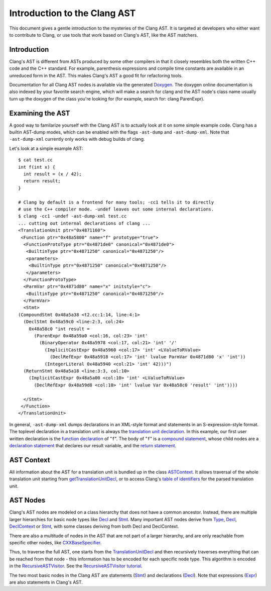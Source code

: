 =============================
Introduction to the Clang AST
=============================

This document gives a gentle introduction to the mysteries of the Clang
AST. It is targeted at developers who either want to contribute to
Clang, or use tools that work based on Clang's AST, like the AST
matchers.

Introduction
============

Clang's AST is different from ASTs produced by some other compilers in
that it closely resembles both the written C++ code and the C++
standard. For example, parenthesis expressions and compile time
constants are available in an unreduced form in the AST. This makes
Clang's AST a good fit for refactoring tools.

Documentation for all Clang AST nodes is available via the generated
`Doxygen <http://clang.llvm.org/doxygen>`_. The doxygen online
documentation is also indexed by your favorite search engine, which will
make a search for clang and the AST node's class name usually turn up
the doxygen of the class you're looking for (for example, search for:
clang ParenExpr).

Examining the AST
=================

A good way to familarize yourself with the Clang AST is to actually look
at it on some simple example code. Clang has a builtin AST-dump modes,
which can be enabled with the flags ``-ast-dump`` and ``-ast-dump-xml``. Note
that ``-ast-dump-xml`` currently only works with debug builds of clang.

Let's look at a simple example AST:

::

    $ cat test.cc
    int f(int x) {
      int result = (x / 42);
      return result;
    }

    # Clang by default is a frontend for many tools; -cc1 tells it to directly
    # use the C++ compiler mode. -undef leaves out some internal declarations.
    $ clang -cc1 -undef -ast-dump-xml test.cc
    ... cutting out internal declarations of clang ...
    <TranslationUnit ptr="0x4871160">
     <Function ptr="0x48a5800" name="f" prototype="true">
      <FunctionProtoType ptr="0x4871de0" canonical="0x4871de0">
       <BuiltinType ptr="0x4871250" canonical="0x4871250"/>
       <parameters>
        <BuiltinType ptr="0x4871250" canonical="0x4871250"/>
       </parameters>
      </FunctionProtoType>
      <ParmVar ptr="0x4871d80" name="x" initstyle="c">
       <BuiltinType ptr="0x4871250" canonical="0x4871250"/>
      </ParmVar>
      <Stmt>
    (CompoundStmt 0x48a5a38 <t2.cc:1:14, line:4:1>
      (DeclStmt 0x48a59c0 <line:2:3, col:24>
        0x48a58c0 "int result =
          (ParenExpr 0x48a59a0 <col:16, col:23> 'int'
            (BinaryOperator 0x48a5978 <col:17, col:21> 'int' '/'
              (ImplicitCastExpr 0x48a5960 <col:17> 'int' <LValueToRValue>
                (DeclRefExpr 0x48a5918 <col:17> 'int' lvalue ParmVar 0x4871d80 'x' 'int'))
              (IntegerLiteral 0x48a5940 <col:21> 'int' 42)))")
      (ReturnStmt 0x48a5a18 <line:3:3, col:10>
        (ImplicitCastExpr 0x48a5a00 <col:10> 'int' <LValueToRValue>
          (DeclRefExpr 0x48a59d8 <col:10> 'int' lvalue Var 0x48a58c0 'result' 'int'))))

      </Stmt>
     </Function>
    </TranslationUnit>

In general, ``-ast-dump-xml`` dumps declarations in an XML-style format and
statements in an S-expression-style format. The toplevel declaration in
a translation unit is always the `translation unit
declaration <http://clang.llvm.org/doxygen/classclang_1_1TranslationUnitDecl.html>`_.
In this example, our first user written declaration is the `function
declaration <http://clang.llvm.org/doxygen/classclang_1_1FunctionDecl.html>`_
of "``f``". The body of "``f``" is a `compound
statement <http://clang.llvm.org/doxygen/classclang_1_1CompoundStmt.html>`_,
whose child nodes are a `declaration
statement <http://clang.llvm.org/doxygen/classclang_1_1DeclStmt.html>`_
that declares our result variable, and the `return
statement <http://clang.llvm.org/doxygen/classclang_1_1ReturnStmt.html>`_.

AST Context
===========

All information about the AST for a translation unit is bundled up in
the class
`ASTContext <http://clang.llvm.org/doxygen/classclang_1_1ASTContext.html>`_.
It allows traversal of the whole translation unit starting from
`getTranslationUnitDecl <http://clang.llvm.org/doxygen/classclang_1_1ASTContext.html#abd909fb01ef10cfd0244832a67b1dd64>`_,
or to access Clang's `table of
identifiers <http://clang.llvm.org/doxygen/classclang_1_1ASTContext.html#a4f95adb9958e22fbe55212ae6482feb4>`_
for the parsed translation unit.

AST Nodes
=========

Clang's AST nodes are modeled on a class hierarchy that does not have a
common ancestor. Instead, there are multiple larger hierarchies for
basic node types like
`Decl <http://clang.llvm.org/doxygen/classclang_1_1Decl.html>`_ and
`Stmt <http://clang.llvm.org/doxygen/classclang_1_1Stmt.html>`_. Many
important AST nodes derive from
`Type <http://clang.llvm.org/doxygen/classclang_1_1Type.html>`_,
`Decl <http://clang.llvm.org/doxygen/classclang_1_1Decl.html>`_,
`DeclContext <http://clang.llvm.org/doxygen/classclang_1_1DeclContext.html>`_
or `Stmt <http://clang.llvm.org/doxygen/classclang_1_1Stmt.html>`_, with
some classes deriving from both Decl and DeclContext.

There are also a multitude of nodes in the AST that are not part of a
larger hierarchy, and are only reachable from specific other nodes, like
`CXXBaseSpecifier <http://clang.llvm.org/doxygen/classclang_1_1CXXBaseSpecifier.html>`_.

Thus, to traverse the full AST, one starts from the
`TranslationUnitDecl <http://clang.llvm.org/doxygen/classclang_1_1TranslationUnitDecl.html>`_
and then recursively traverses everything that can be reached from that
node - this information has to be encoded for each specific node type.
This algorithm is encoded in the
`RecursiveASTVisitor <http://clang.llvm.org/doxygen/classclang_1_1RecursiveASTVisitor.html>`_.
See the `RecursiveASTVisitor
tutorial <http://clang.llvm.org/docs/RAVFrontendAction.html>`_.

The two most basic nodes in the Clang AST are statements
(`Stmt <http://clang.llvm.org/doxygen/classclang_1_1Stmt.html>`_) and
declarations
(`Decl <http://clang.llvm.org/doxygen/classclang_1_1Decl.html>`_). Note
that expressions
(`Expr <http://clang.llvm.org/doxygen/classclang_1_1Expr.html>`_) are
also statements in Clang's AST.
